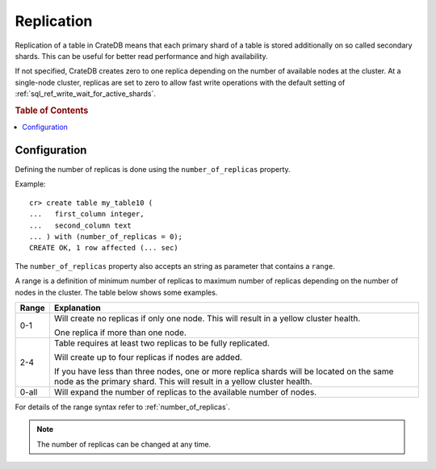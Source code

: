 .. _replication:

===========
Replication
===========

Replication of a table in CrateDB means that each primary shard of a table is
stored additionally on so called secondary shards. This can be useful for
better read performance and high availability.

If not specified, CrateDB creates zero to one replica depending on the number
of available nodes at the cluster. At a single-node cluster, replicas are set
to zero to allow fast write operations with the default setting of
:ref:`sql_ref_write_wait_for_active_shards`.

.. rubric:: Table of Contents

.. contents::
    :local:

Configuration
=============

Defining the number of replicas is done using the ``number_of_replicas``
property.

Example::

    cr> create table my_table10 (
    ...   first_column integer,
    ...   second_column text
    ... ) with (number_of_replicas = 0);
    CREATE OK, 1 row affected (... sec)

The ``number_of_replicas`` property also accepts an string as parameter that
contains a ``range``.

A range is a definition of minimum number of replicas to maximum number of
replicas depending on the number of nodes in the cluster. The table below shows
some examples.

===== =========================================================================
Range Explanation
===== =========================================================================
0-1   Will create no replicas if only one node. This will result in a yellow
      cluster health.

      One replica if more than one node.
----- -------------------------------------------------------------------------
2-4   Table requires at least two replicas to be fully replicated.

      Will create up to four replicas if nodes are added.

      If you have less than three nodes, one or more replica shards will be
      located on the same node as the primary shard. This will result in a
      yellow cluster health.
----- -------------------------------------------------------------------------
0-all Will expand the number of replicas to the available number of nodes.
===== =========================================================================

For details of the range syntax refer to :ref:`number_of_replicas`.

.. NOTE::

  The number of replicas can be changed at any time.

.. SEEALSO::

    The `Admin UI`_ indicates the health of your data.  This information call
    also be queried via the :ref:`sys.health <sys-health>` table.

.. _Admin UI: https://crate.io/docs/clients/admin-ui/en/latest/
